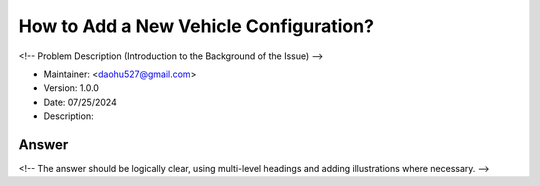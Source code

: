 How to Add a New Vehicle Configuration?
========================================

<!-- Problem Description (Introduction to the Background of the Issue) -->

-  Maintainer: <daohu527@gmail.com>
-  Version: 1.0.0
-  Date: 07/25/2024
-  Description:

Answer
------

<!-- The answer should be logically clear, using multi-level headings and adding illustrations where necessary. -->
